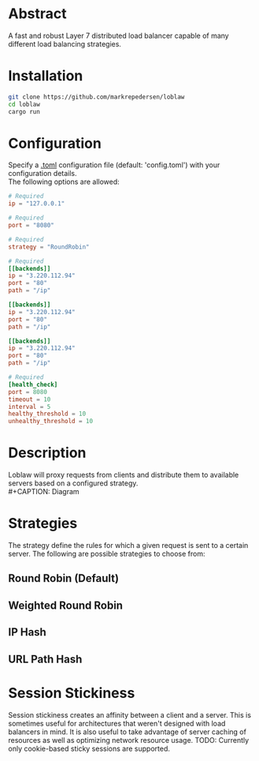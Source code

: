 * Abstract
A fast and robust Layer 7 distributed load balancer capable of many different load balancing strategies.
* Installation
#+begin_src bash
git clone https://github.com/markrepedersen/loblaw
cd loblaw
cargo run
#+end_src
* Configuration
Specify a [[https://github.com/toml-lang/toml][.toml]] configuration file (default: 'config.toml') with your configuration details. \\
The following options are allowed:
#+begin_src toml
# Required
ip = "127.0.0.1"

# Required
port = "8080"

# Required
strategy = "RoundRobin" 

# Required
[[backends]] 
ip = "3.220.112.94"
port = "80"
path = "/ip"

[[backends]]
ip = "3.220.112.94"
port = "80"
path = "/ip"

[[backends]]
ip = "3.220.112.94"
port = "80"
path = "/ip"

# Required
[health_check]
port = 8080
timeout = 10
interval = 5
healthy_threshold = 10
unhealthy_threshold = 10
#+end_src
* Description
Loblaw will proxy requests from clients and distribute them to available servers based on a configured strategy. \\
#+CAPTION: Diagram
#+NAME: load_balancer_diagram
[[./images/diagram.svg]]
* Strategies
The strategy define the rules for which a given request is sent to a certain server. The following are possible strategies to choose from:
** Round Robin (Default)
** Weighted Round Robin
** IP Hash
** URL Path Hash

* Session Stickiness
Session stickiness creates an affinity between a client and a server. This is sometimes useful for architectures that weren't designed with load balancers in mind. It is also useful to take advantage of server caching of resources as well as optimizing network resource usage.
TODO: Currently only cookie-based sticky sessions are supported.





